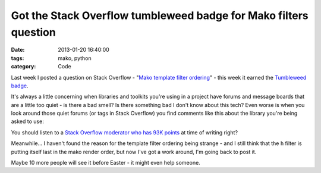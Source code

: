 Got the Stack Overflow tumbleweed badge for Mako filters question
#################################################################

:date: 2013-01-20 16:40:00
:tags: mako, python
:category: Code

Last week I posted a question on Stack Overflow - "`Mako template filter ordering <http://stackoverflow.com/questions/14215591/mako-template-filter-ordering>`_" - this week it earned the `Tumbleweed badge <http://stackoverflow.com/badges/63/tumbleweed>`_.

It's always a little concerning when libraries and toolkits you're using in a project have forums and message boards that are a little too quiet - is there a bad smell? Is there something bad I don't know about this tech? Even worse is when you look around those quiet forums (or tags in Stack Overflow) you find comments like this about the library you're being asked to use:

.. image:: |filename|/images/mako.png

You should listen to a `Stack Overflow moderator who has 93K points <http://stackoverflow.com/questions/10870379/is-there-an-equivalent-to-django-template-filters-in-mako>`_ at time of writing right?

Meanwhile... I haven't found the reason for the template filter ordering being strange - and I still think that the ``h`` filter is putting itself last in the mako render order, but now I've got a work around, I'm going back to post it.

Maybe 10 more people will see it before Easter - it might even help someone.
